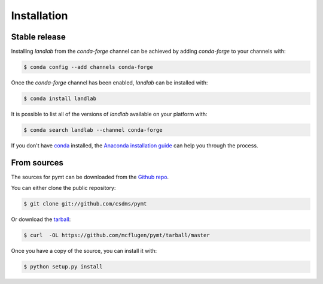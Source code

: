 .. highlight:: shell

============
Installation
============


Stable release
--------------

Installing `landlab` from the `conda-forge` channel can be achieved
by adding `conda-forge` to your channels with:

.. code-block:: console

    $ conda config --add channels conda-forge

Once the `conda-forge` channel has been enabled, `landlab` can be
installed with:

.. code-block:: console

    $ conda install landlab

It is possible to list all of the versions of `landlab` available
on your platform with:

.. code-block:: console

    $ conda search landlab --channel conda-forge

If you don't have `conda`_ installed, the `Anaconda installation guide`_ can
help you through the process.

.. _conda: https://conda.io/docs/
.. _Anaconda installation guide: http://docs.anaconda.com/anaconda/install/

From sources
------------

The sources for pymt can be downloaded from the `Github repo`_.

You can either clone the public repository:

.. code-block:: console

    $ git clone git://github.com/csdms/pymt

Or download the `tarball`_:

.. code-block:: console

    $ curl  -OL https://github.com/mcflugen/pymt/tarball/master

Once you have a copy of the source, you can install it with:

.. code-block:: console

    $ python setup.py install


.. _Github repo: https://github.com/csdms/pymt
.. _tarball: https://github.com/csdms/pymt/tarball/master
